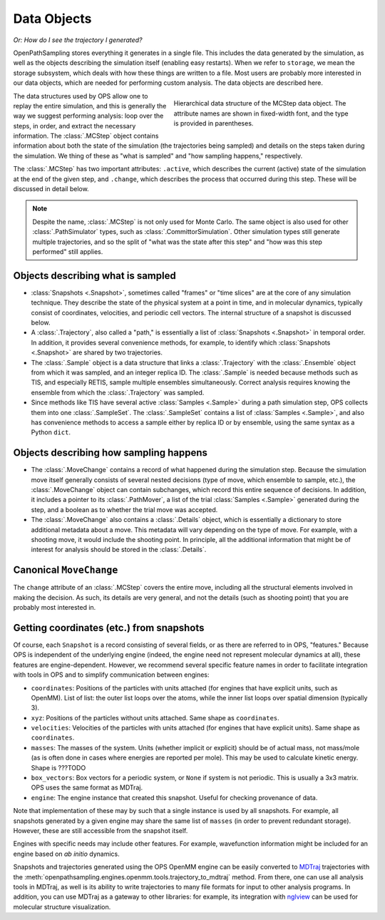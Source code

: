 .. _data-objects:

============
Data Objects
============

*Or: How do I see the trajectory I generated?*

OpenPathSampling stores everything it generates in a single file. This
includes the data generated by the simulation, as well as the objects
describing the simulation itself (enabling easy restarts). When we refer to
``storage``, we mean the storage subsystem, which deals with how these
things are written to a file. Most users are probably more interested in our
data objects, which are needed for performing custom analysis. The data
objects are described here.

.. figure:: mcstep_structure.png
   :alt: Heirarchical data structure of the MCStep data object.
   :figwidth: 50 %
   :align: right

   Hierarchical data structure of the MCStep data object. The attribute
   names are shown in fixed-width font, and the type is provided in
   parentheses.

The data structures used by OPS allow one to replay the entire simulation,
and this is generally the way we suggest performing analysis: loop over the
steps, in order, and extract the necessary information. The :class:`.MCStep`
object contains information about both the state of the simulation (the
trajectories being sampled) and details on the steps taken during the
simulation.  We thing of these as "what is sampled" and "how sampling
happens," respectively.

The :class:`.MCStep` has two important attributes: ``.active``, which
describes the current (active) state of the simulation at the end of the
given step, and ``.change``, which describes the process that occurred
during this step. These will be discussed in detail below.

.. note::

   Despite the name, :class:`.MCStep` is not only used for Monte Carlo. The
   same object is also used for other :class:`.PathSimulator` types, such as
   :class:`.CommittorSimulation`. Other simulation types still generate
   multiple trajectories, and so the split of "what was the state after this
   step" and "how was this step performed" still applies.


Objects describing what is sampled
----------------------------------

* :class:`Snapshots <.Snapshot>`, sometimes called "frames" or "time slices"
  are at the core of any simulation technique. They describe the state of
  the physical system at a point in time, and in molecular dynamics,
  typically consist of coordinates, velocities, and periodic cell vectors.
  The internal structure of a snapshot is discussed below.
* A :class:`.Trajectory`, also called a "path," is essentially a list of
  :class:`Snapshots <.Snapshot>` in temporal order. In addition, it provides
  several convenience methods, for example, to identify which
  :class:`Snapshots <.Snapshot>` are shared by two trajectories.
* The :class:`.Sample` object is a data structure that links a
  :class:`.Trajectory` with the :class:`.Ensemble` object from which it was
  sampled, and an integer replica ID. The :class:`.Sample` is needed because
  methods such as TIS, and especially RETIS, sample multiple ensembles
  simultaneously.  Correct analysis requires knowing the ensemble from which
  the :class:`.Trajectory` was sampled.
* Since methods like TIS have several active :class:`Samples <.Sample>`
  during a path simulation step, OPS collects them into one
  :class:`.SampleSet`. The :class:`.SampleSet` contains a list of
  :class:`Samples <.Sample>`, and also has convenience methods to access a
  sample either by replica ID or by ensemble, using the same syntax as a
  Python ``dict``.

Objects describing how sampling happens
---------------------------------------

* The :class:`.MoveChange` contains a record of what happened during the
  simulation step. Because the simulation move itself generally consists of
  several nested decisions (type of move, which ensemble to sample, etc.),
  the :class:`.MoveChange` object can contain subchanges, which record this
  entire sequence of decisions. In addition, it includes a pointer to its
  :class:`.PathMover`, a list of the trial :class:`Samples <.Sample>`
  generated during the step, and a boolean as to whether the trial move was
  accepted.
* The :class:`.MoveChange` also contains a :class:`.Details` object, which is
  essentially a dictionary to store additional metadata about a move. This
  metadata will vary depending on the type of move. For example, with a
  shooting move, it would include the shooting point. In principle, all the
  additional information that might be of interest for analysis should be
  stored in the :class:`.Details`.

Canonical ``MoveChange``
------------------------

The ``change`` attribute of an :class:`.MCStep` covers the entire move,
including all the structural elements involved in making the decision. As
such, its details are very general, and not the details (such as shooting
point) that you are probably most interested in.

Getting coordinates (etc.) from snapshots
-----------------------------------------

Of course, each ``Snapshot`` is a record consisting of several fields, or as
there are referred to in OPS, "features." Because OPS is independent of the
underlying engine (indeed, the engine need not represent molecular dynamics
at all), these features are engine-dependent. However, we recommend several
specific feature names in order to facilitate integration with tools in OPS
and to simplify communication between engines:

* ``coordinates``: Positions of the particles with units attached (for
  engines that have explicit units, such as OpenMM). List of list: the outer
  list loops over the atoms, while the inner list loops over spatial
  dimension (typically 3).
* ``xyz``: Positions of the particles without units attached. Same shape as
  ``coordinates``.
* ``velocities``: Velocities of the particles with units attached (for
  engines that have explicit units). Same shape as ``coordinates``.
* ``masses``: The masses of the system. Units (whether implicit or explicit)
  should be of actual mass, not mass/mole (as is often done in cases where
  energies are reported per mole). This may be used to calculate kinetic
  energy. Shape is ???TODO
* ``box_vectors``: Box vectors for a periodic system, or ``None`` if system
  is not periodic. This is usually a 3x3 matrix. OPS uses the same format as
  MDTraj.
* ``engine``: The engine instance that created this snapshot. Useful for
  checking provenance of data.

Note that implementation of these may by such that a single instance is used
by all snapshots. For example, all snapshots generated by a given engine
may share the same list of ``masses`` (in order to prevent redundant
storage). However, these are still accessible from the snapshot itself.

Engines with specific needs may include other features. For example,
wavefunction information might be included for an engine based on *ab
initio* dynamics. 

Snapshots and trajectories generated using the OPS OpenMM engine can be
easily converted to `MDTraj <http://mdtraj.org>`_ trajectories with the
:meth:`openpathsampling.engines.openmm.tools.trajectory_to_mdtraj`
method. From there,
one can use all analysis tools in MDTraj, as well is its ability to write
trajectories to many file formats for input to other analysis programs. In
addition, you can use MDTraj as a gateway to other libraries: for example,
its integration with `nglview <https://github.com/arose/nglview/>`_ can be
used for molecular structure visualization.
